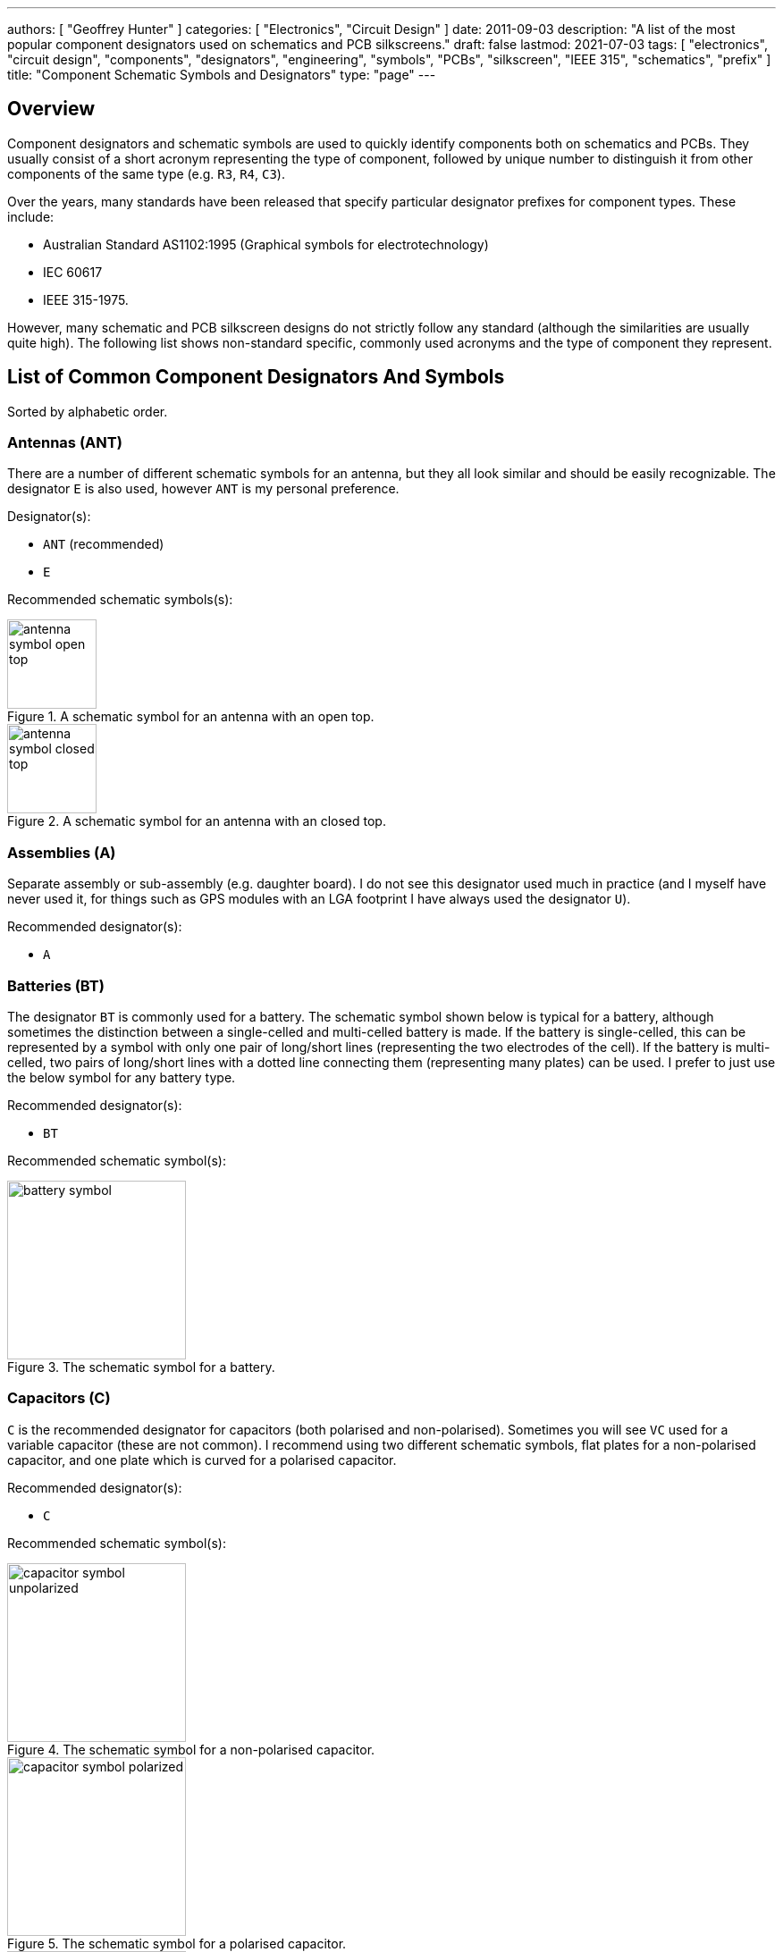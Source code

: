---
authors: [ "Geoffrey Hunter" ]
categories: [ "Electronics", "Circuit Design" ]
date: 2011-09-03
description: "A list of the most popular component designators used on schematics and PCB silkscreens."
draft: false
lastmod: 2021-07-03
tags: [ "electronics", "circuit design", "components", "designators", "engineering", "symbols", "PCBs", "silkscreen", "IEEE 315", "schematics", "prefix" ]
title: "Component Schematic Symbols and Designators"
type: "page"
---

== Overview

Component designators and schematic symbols are used to quickly identify components both on schematics and PCBs. They usually consist of a short acronym representing the type of component, followed by unique number to distinguish it from other components of the same type (e.g. `R3`, `R4`, `C3`).

Over the years, many standards have been released that specify particular designator prefixes for component types. These include:

* Australian Standard AS1102:1995 (Graphical symbols for electrotechnology)
* IEC 60617
* IEEE 315-1975.

However, many schematic and PCB silkscreen designs do not strictly follow any standard (although the similarities are usually quite high). The following list shows non-standard specific, commonly used acronyms and the type of component they represent.

== List of Common Component Designators And Symbols

Sorted by alphabetic order.

=== Antennas (ANT)

There are a number of different schematic symbols for an antenna, but they all look similar and should be easily recognizable. The designator `E` is also used, however `ANT` is my personal preference.

Designator(s):

* `ANT` (recommended)
* `E`

Recommended schematic symbols(s):

[.imagerow]
--
.A schematic symbol for an antenna with an open top.
image::antenna-symbol-open-top.svg[width=100px]

.A schematic symbol for an antenna with an closed top.
image::antenna-symbol-closed-top.svg[width=100px]
--

### Assemblies (A)

Separate assembly or sub-assembly (e.g. daughter board). I do not see this designator used much in practice (and I myself have never used it, for things such as GPS modules with an LGA footprint I have always used the designator `U`).

Recommended designator(s):

* `A`

### Batteries (BT)

The designator `BT` is commonly used for a battery. The schematic symbol shown below is typical for a battery, although sometimes the distinction between a single-celled and multi-celled battery is made. If the battery is single-celled, this can be represented by a symbol with only one pair of long/short lines (representing the two electrodes of the cell). If the battery is multi-celled, two pairs of long/short lines with a dotted line connecting them (representing many plates) can be used. I prefer to just use the below symbol for any battery type.

Recommended designator(s):

* `BT`

Recommended schematic symbol(s):

.The schematic symbol for a battery.
image::battery-symbol.svg[width=200px]

### Capacitors \(C)

`C` is the recommended designator for capacitors (both polarised and non-polarised). Sometimes you will see `VC` used for a variable capacitor (these are not common). I recommend using two different schematic symbols, flat plates for a non-polarised capacitor, and one plate which is curved for a polarised capacitor.

Recommended designator(s):

* `C`

Recommended schematic symbol(s):

[.imagerow]
--
.The schematic symbol for a non-polarised capacitor.
image::capacitor-symbol-unpolarized.svg[width=200px]

.The schematic symbol for a polarised capacitor.
image::capacitor-symbol-polarized.svg[width=200px]

.The schematic symbol for a variable capacitor.
image::capacitor-symbol-variable.svg[width=200px]
--

Recommended parameters to show on the schematics:

* Capacitance (e.g. `10uF`)
* Voltage (e.g. `16V`)

For special high tolerance (e.g. 1% or less) capacitors it can be useful to show the tolerance also.

=== Diodes (D)

The designator `D` can be used for most diodes. Sometimes `Z` is used for a Zener diode, and `LED` for a light-emitting diode, however TVS, Schottky and general purpose diodes are still just `D`.

Recommended designator(s):

* `D`

Recommended symbol(s):

[.imagerow]
--
.The recommended schematic symbol for an general purpose diode.
image::diode-symbol-general-purpose.svg[width=200px, height=200px]

.The recommended schematic symbol for an zener diode.
image::diode-symbol-zener.svg[width=200px, height=200px]

.The recommended schematic symbol for a unidirectional avalanche diode (including TVS diodes). Note the second bar distinguishing it from a Zener diode.
image::diode-symbol-tvs-avalanche.svg[width=200px, height=200px]

.The recommended schematic symbol for an LED.
image::diode-symbol-led.svg[width=200px, height=200px]
--

=== Fuse/Fuse Holders (F, XF)

`F` is the designator used for fuses (wired, electrical, e.t.c). `XF` is commonly used for a fuse holder.

Recommended designator(s):

* `F` (fuse)
* `XF` (fuse holder)

Recommended symbol(s):

.Schematic symbol for a fuse.
image::fuse-symbol.svg[width=200px]

### Ferrite Beads (FB, FEB)

Designator(s):

* `FB` (recommended)
* `FEB`

Schematic symbol(s):

.The schematic symbol for a ferrite bead.
image::ferrite-bead-symbol.svg[width=200px]

Recommended parameters to display on the schematic:

* Impedance (typically rated @ 100MHz)
* Max. current

Read more about ferrite beads link:/electronics/components/ferrite-beads[here].

### Fiducials (FID)

Recommended designator(s):

* `FID`

Recommended schematic symbol(s):

.The schematic symbol for a fiducial.
image::fiducial-symbol.svg[width=200px]

=== Gas Discharge Tubes (GDT)

Recommended designator:

* `GDT`

Recommended schematic symbols(s):

[.imagerow]
--
.Schematic symbol and designator for a 2-electrode gas discharge tube (GDT). 
image::gdt-schematic-symbol-2-electrode.svg[width=250px, height=200px]

.Schematic symbol and designator for a 3-electrode gas discharge tube (GDT). 
image::gdt-schematic-symbol-3-electrode.svg[width=250px, height=200px]
--

Read more about GDTs link:/electronics/components/gas-discharge-tubes-gdts/[here].

=== Ground (GND, AGND, DGND)

Sometimes `GND` is used for all ground points, and sometimes grounds are split based on noise boundaries such as `AGND` and `DGND` (this is common in high-frequency circuits).

Designator(s):

* `GND`: For general purpose use.
* `AGND`: Specialised analogue ground.
* `DGND`: Specialised digital ground.

TIP: Ground designators are not usually shown on schematics next to the symbols, as they are obvious from the symbol alone and are not included in the BoM.

Schematic symbol(s):

[.imagerow]
--
.The schematic symbol for a signal (general) ground. 
image::ground-symbol-signal.svg[width=250px, height=200px]

.The schematic symbol for a earth ground. 
image::ground-symbol-earth.svg[width=250px, height=200px]

.The schematic symbol for a chassis ground. 
image::ground-symbol-chassis.svg[width=250px, height=200px]
--

=== Integrated Circuits (U)

`U` is the designator for integrated circuits. ICs include microcontrollers, liner voltage regulators, op-amps, e.t.c.

Why `U`? One theory is that `U` was the the designator for anything "Unspecified". It makes sense that when ICs first came into use that they would of been labelled as such. The name stuck, and now `U` is used for ICs (and no longer for anything "unspecified"). Another theory is that `U` stood for "Unrepairable"<<bib-ics>>.

In older schematics you may also see `IC` or `Z` used for integrated circuits.

Recommended designator(s):

* `U`

Recommended schematic symbol(s):

.Recommended schematic symbol for an integrated circuit (IC).
image::integrated-circuit-schematic-symbol-u1.png[width=200px]

### Jack (J)

A jack/socket/female connector. Also defined in IEEE 315 as the least moving part of a connector set (which also includes a plug, `P`).

Recommended designator(s):

* `J`

### Jumper (JP)

Jumper or link (L is for inductor, not link). This maybe a simple piece of wire, a physical jumper component, or perhaps a `\(0\Omega\)` resistor).

Recommended designator(s):

* `JP`

### Inductor (L)

`L` is used as a designator for inductors. This is probably in honour of the physicist Heinrich Lenz who was a pioneer in the discovery of electromagnetism (and because `I` is commonly used to represent current).

Recommended designator(s):

* `L`

### Motor (M)

Recommended designator(s):

* `M`

### Mechanical Part (MP)

A mechanical part. This is an umbrella term for many different things, such as screws, standoffs, brackets, e.t.c.

Recommended designator(s):

* `MP`

### Plug (P)

A plug/male connector. Also defined in IEEE 315 as the most moving part of a connector set (which also includes a jack, `J`).

Recommended designator(s):

* `P`

### Photovoltaics/Solar Panels (PV)

`PV` is the designator for photovoltaics (aka solar panels).

Recommended designator(s):

* `PV`

### Resistors (R, VR)

Sometimes you will see `LDR` for light-dependent resistors. For more info see the {{< link text="Resistors page" src="/electronics/components/resistors" >}}

Recommended designator(s):

* `R`: Standard 2-pin resistors
* `RN`: Resistor networks (more than one resistor in the same package, sometimes sharing a common connection).
* `VR`: Variable resistors (aka potentiometers or rheostats). I have seen the reverse, `RV` is use before, along with `POT`. 

Recommended schematic symbol(s):

[.imagerow]
--
.The schematic symbol for a standard resistor.
image::resistor-schematic-symbol-r1.png[width=250px, height=200px]

.The schematic symbol for a variable resistor (potentiometer).
image::variable-resistor-potentiometer-schematic-symbol.png[width=250px, height=200px]
--

### Switches (S, SW)

`S` is the designator used for a switch. `SW` is also commonly used. Sometimes you will see switches labelled according to their type (e.g. `PB` for push-button switches, `DPDT` for double-pole double-throw switches), **but this is not recommended**.

Recommended designator(s):

* `S`

### Spark Gap (SG)

Recommended designator(s):

* `SG`

Recommended schematic symbol(s):

.A schematic symbol for a spark gap. This spark gap is created with two triangles of copper on the PCB, with a gap of 200um between them. As this is made purely from the PCB, there is no BOM component needed.
image::spark-gap-schematic-symbol-triangular-200um-no-bom.png[width=200px]

### Transformer (T)

Designator(s):

* `T` (recommended)
* `TF` (<<bib-an-component-designators>>)

### Transistors (Q)

Typically, `Q` is used for all transistors, no matter if they are BJTs, MOSFETs, JFETs, e.t.c.

Designator(s):

* `Q` (sometimes `Q` is also used for an integrated circuit, but I prefer using `U`)

Recommended schematic symbol(s):

.Schematic symbols for a variety of different transistor types. Showing the circle around the BJT or the body diode of the MOSFET is personal choice, however I do recommend showing the MOSFET body diode so you don't forget it's there when designing a circuit!
image::transistor-symbols.svg[width=700px]

### Test Point (TP)

Test point. These may be physical components on the PCB, or just places of exposed copper (e.g. pads, holes or vias).

Recommended designator(s):

* `TP`

### Wire/Cable (W)

Wire/cable.

Recommended designator(s):

* `W`

### Crystals/Oscillators (XC, XTAL, Y)

Timing crystals. `XTAL` or `Y` are also used.

Recommended designator(s):

* `XC` 

Recommended schematic symbols:

.The schematic symbol for a crystal.
image::crystal-schematic-symbol.png[width=200px]

=== Varistors (RV)

Designator(s):

* RV (recommended)

Schematic symbols:

.Schematic symbol for a varistor (e.g. MOV) (recommended).
image::varistor-symbol-mov.svg[width=200px]

## Regex

The regex pattern to match any valid component designator, which is one or more capital letters followed by one or more numerals, is:

```text
^[A-Z][A-Z]*[0-9][0-9]*$
```

The above pattern also contains the start and end-of-line anchors `^` and `$`, to enforce that there is no text before or after the designator. These can be removed if desired. More on using regex with component designators can be found on the link:/electronics/general/altium/altium-scripting-and-using-the-api[Altium Scripting page].

[bibliography]
== References

* [[[bib-an-component-designators, 1]]]: RF Cafe (<publish date unknown>). _AN (Army / Navy) Component Designators & Designations_. RF Cafe. Retrieved 2021-07-06, from https://www.rfcafe.com/references/electrical/an-component-designators.htm
* [[[bib-ics, 2]]]: https://electronics.stackexchange.com/questions/25655/why-is-u-used-for-ics-on-circuit-diagrams, fetched on 2019-05-03.